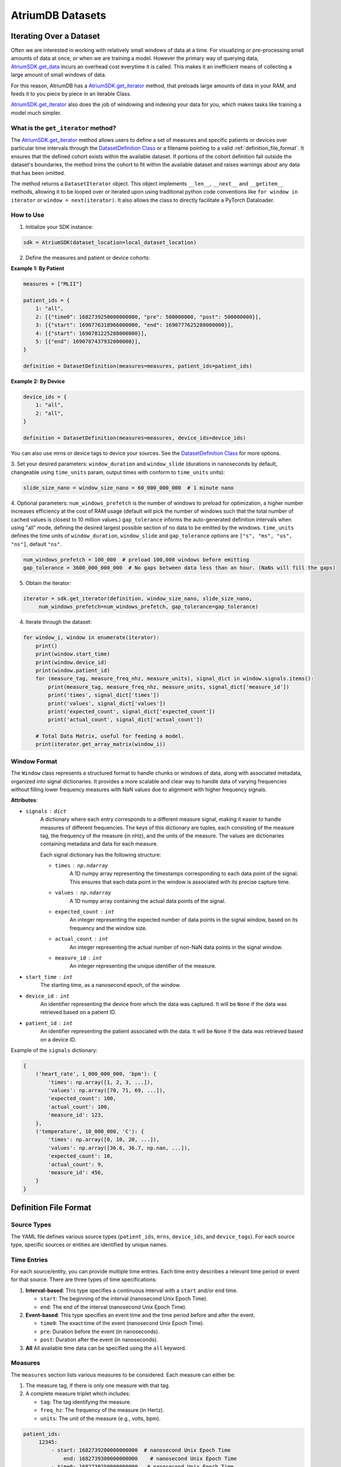 AtriumDB Datasets
========================

Iterating Over a Dataset
------------------------

Often we are interested in working with relatively small windows of data at a time. For visualizing or pre-processing
small amounts of data at once, or when we are training a model.
However the primary way of querying data, `AtriumSDK.get_data  <contents.html#atriumdb.AtriumSDK.get_data>`_ incurs an
overhead cost everytime it is called. This makes it an inefficient means of collecting a large amount of small windows
of data.

For this reason, AtriumDB has a `AtriumSDK.get_iterator  <contents.html#atriumdb.AtriumSDK.get_iterator>`_ method, that
preloads large amounts of data in your RAM, and feeds it to you piece by piece in an iterable Class.

`AtriumSDK.get_iterator  <contents.html#atriumdb.AtriumSDK.get_iterator>`_ also does the job of windowing and indexing
your data for you, which makes tasks like training a model much simpler.

What is the ``get_iterator`` method?
###################################################

The `AtriumSDK.get_iterator  <contents.html#atriumdb.AtriumSDK.get_iterator>`_ method allows users to define a set of
measures and specific patients or devices over particular time intervals through the
`DatasetDefinition Class <contents.html#atriumdb.DatasetDefinition>`_ or a filename pointing to a valid
:ref:`definition_file_format`. It ensures that the defined cohort exists within the available dataset.
If portions of the cohort definition fall outside the dataset's boundaries, the method trims the cohort to fit within
the available dataset and raises warnings about any data that has been omitted.

The method returns a ``DatasetIterator`` object. This object implements ``__len__``, ``__next__`` and ``__getitem__``
methods, allowing it to be looped over or iterated upon using traditional python code conventions like
``for window in iterator`` or ``window = next(iterator)``. It also allows the class to directly facilitate a
PyTorch Dataloader.

How to Use
#################

1. Initialize your SDK instance:

.. code-block:: python

   sdk = AtriumSDK(dataset_location=local_dataset_location)

2. Define the measures and patient or device cohorts:

**Example 1: By Patient**

.. code-block:: python

   measures = ["MLII"]

   patient_ids = {
       1: "all",
       2: [{"time0": 1682739250000000000, "pre": 500000000, "post": 500000000}],
       3: [{"start": 1690776318966000000, "end": 1690777625288000000}],
       4: [{"start": 1690781225288000000}],
       5: [{"end": 1690787437932000000}],
   }

   definition = DatasetDefinition(measures=measures, patient_ids=patient_ids)

**Example 2: By Device**

.. code-block:: python

   device_ids = {
       1: "all",
       2: "all",
   }

   definition = DatasetDefinition(measures=measures, device_ids=device_ids)

You can also use mrns or device tags to device your sources. See the
`DatasetDefinition Class <contents.html#atriumdb.DatasetDefinition>`_ for more options.

3. Set your desired parameters: ``window_duration`` and ``window_slide`` (durations in nanoseconds by default,
changeable using ``time_units`` param, output times with conform to ``time_units`` units):

.. code-block:: python

   slide_size_nano = window_size_nano = 60_000_000_000  # 1 minute nano

4. Optional parameters: ``num_windows_prefetch`` is the number of windows to preload for optimization, a higher number
increases efficiency at the cost of RAM usage (default will pick the number of windows such that the total number of
cached values is closest to 10 million values.)
``gap_tolerance`` informs the auto-generated definition intervals when using "all" mode, defining the desired largest
possible section of no data to be emitted by the windows.
``time_units`` defines the time units of ``window_duration``, ``window_slide`` and ``gap_tolerance`` options are
``["s", "ms", "us", "ns"]``, default ``"ns"``.

.. code-block:: python

   num_windows_prefetch = 100_000  # preload 100,000 windows before emitting
   gap_tolerance = 3600_000_000_000  # No gaps between data less than an hour. (NaNs will fill the gaps)

5. Obtain the iterator:

.. code-block:: python

   iterator = sdk.get_iterator(definition, window_size_nano, slide_size_nano,
        num_windows_prefetch=num_windows_prefetch, gap_tolerance=gap_tolerance)

4. Iterate through the dataset:

.. code-block:: python

    for window_i, window in enumerate(iterator):
        print()
        print(window.start_time)
        print(window.device_id)
        print(window.patient_id)
        for (measure_tag, measure_freq_nhz, measure_units), signal_dict in window.signals.items():
            print(measure_tag, measure_freq_nhz, measure_units, signal_dict['measure_id'])
            print('times', signal_dict['times'])
            print('values', signal_dict['values'])
            print('expected_count', signal_dict['expected_count'])
            print('actual_count', signal_dict['actual_count'])

        # Total Data Matrix, useful for feeding a model.
        print(iterator.get_array_matrix(window_i))

Window Format
#####################

The ``Window`` class represents a structured format to handle chunks or windows of data, along with associated metadata, organized into signal dictionaries. It provides a more scalable and clear way to handle data of varying frequencies without filling lower frequency measures with NaN values due to alignment with higher frequency signals.

**Attributes**:

- ``signals`` : ``dict``
    A dictionary where each entry corresponds to a different measure signal, making it easier to handle measures of different frequencies. The keys of this dictionary are tuples, each consisting of the measure tag, the frequency of the measure (in nHz), and the units of the measure. The values are dictionaries containing metadata and data for each measure.

    Each signal dictionary has the following structure:

    - ``times`` : ``np.ndarray``
        A 1D numpy array representing the timestamps corresponding to each data point of the signal. This ensures that each data point in the window is associated with its precise capture time.

    - ``values`` : ``np.ndarray``
        A 1D numpy array containing the actual data points of the signal.

    - ``expected_count`` : ``int``
        An integer representing the expected number of data points in the signal window, based on its frequency and the window size.

    - ``actual_count`` : ``int``
        An integer representing the actual number of non-NaN data points in the signal window.

    - ``measure_id`` : ``int``
        An integer representing the unique identifier of the measure.

- ``start_time`` : ``int``
    The starting time, as a nanosecond epoch, of the window.

- ``device_id`` : ``int``
    An identifier representing the device from which the data was captured. It will be ``None`` if the data was retrieved based on a patient ID.

- ``patient_id`` : ``int``
    An identifier representing the patient associated with the data. It will be ``None`` if the data was retrieved based on a device ID.

Example of the ``signals`` dictionary:

.. code-block:: python

    {
        ('heart_rate', 1_000_000_000, 'bpm'): {
            'times': np.array([1, 2, 3, ...]),
            'values': np.array([70, 71, 69, ...]),
            'expected_count': 100,
            'actual_count': 100,
            'measure_id': 123,
        },
        ('temperature', 10_000_000, 'C'): {
            'times': np.array([0, 10, 20, ...]),
            'values': np.array([36.6, 36.7, np.nan, ...]),
            'expected_count': 10,
            'actual_count': 9,
            'measure_id': 456,
        }
    }

.. _definition_file_format:

Definition File Format
------------------------------

Source Types
#################

The YAML file defines various source types (``patient_ids``, ``mrns``, ``device_ids``, and ``device_tags``). For each source type, specific sources or entities are identified by unique names.

Time Entries
#################

For each source/entity, you can provide multiple time entries. Each time entry describes a relevant time period or event for that source. There are three types of time specifications:

1. **Interval-based**: This type specifies a continuous interval with a ``start`` and/or ``end`` time.

   - ``start``: The beginning of the interval (nanosecond Unix Epoch Time).
   - ``end``: The end of the interval (nanosecond Unix Epoch Time).

2. **Event-based**: This type specifies an event time and the time period before and after the event.

   - ``time0``: The exact time of the event (nanosecond Unix Epoch Time).
   - ``pre``: Duration before the event (in nanoseconds).
   - ``post``: Duration after the event (in nanoseconds).

3. **All** All available time data can be specified using the ``all`` keyword.

Measures
#################

The ``measures`` section lists various measures to be considered. Each measure can either be:

1. The measure tag, if there is only one measure with that tag.
2. A complete measure triplet which includes:

   - ``tag``: The tag identifying the measure.
   - ``freq_hz``: The frequency of the measure (in Hertz).
   - ``units``: The unit of the measure (e.g., volts, bpm).

.. code-block:: yaml

   patient_ids:
        12345:
            - start: 1682739200000000000  # nanosecond Unix Epoch Time
                end: 1682739300000000000    # nanosecond Unix Epoch Time
            - time0: 1682739250000000000   # nanosecond Unix Epoch Time
                pre: 500000000               # nanoseconds before the event_time
                post: 500000000              # nanoseconds after the event_time
        67890: all
        11111:
            - start: 1682739200000000000  # Start with no end

   measures:
     - heart_rate
     - tag: ECG
       freq_hz: 300
       units: mV


Definition YAML Examples
-----------------------------

Creating a DatasetDefinition object
###################################

You can create a ``DatasetDefinition`` object in several ways:

1. Reading from an existing YAML file:

   .. code-block:: python

      dataset_definition = DatasetDefinition(filename="/path/to/my_definition.yaml")

2. Creating an empty definition:

   .. code-block:: python

      dataset_definition = DatasetDefinition()

3. Creating a definition with measures and no regions:

   .. code-block:: python

      measures = ["measure_tag_1", ("measure_tag_2", 62.5, "measure_units_2")]
      dataset_definition = DatasetDefinition(measures=measures)

4. Creating a definition with measures and regions:

   .. code-block:: python

      device_tags = {"tag_1": [{'start': start_time_nano_1, 'end': end_time_nano_1}], "tag_2": [{'time0': event_time_nano_2, 'pre': nano_before_event_2, 'post': nano_after_event_2}]}
      dataset_definition = DatasetDefinition(measures=measures, device_tags=device_tags)


Adding to a DatasetDefinition object
####################################

1. Adding a measure:

   You can add a measure by its tag if there is only one measure with that tag. If there are multiple measures with the same tag, you need to specify the frequency and units as well.

   .. code-block:: python

      sdk.insert_measure(measure_tag="ART_BLD_PRESS", freq=62.5, units="mmHG", freq_units="Hz")
      dataset_definition.add_measure(tag="ART_BLD_PRESS")  # Okay

      sdk.insert_measure(measure_tag="ART_BLD_PRESS", freq=250, units="mmHG", freq_units="Hz")
      dataset_definition.add_measure(tag="ART_BLD_PRESS")  # ValueError: More than 1 measure has that tag
      dataset_definition.add_measure(measure_tag="ART_BLD_PRESS", freq=250, units="mmHG")  # Okay

2. Adding a region:

   You can add a region by specifying a ``device_tag``, ``patient_id``, or ``mrn``, along with the relevant time parameters. Only one of ``patient_id``, ``mrn``, ``device_id``, or ``device_tag`` should be specified.

   .. code-block:: python

      dataset_definition.add_region(device_tag="tag_1", start=1693499415_000_000_000, end=1693583415_000_000_000)
      dataset_definition.add_region(device_tag="tag_1", patient_id=12345, start=1693499415_000_000_000, end=1693583415_000_000_000)  # Error, only one of patient_id, mrn, device_id, device_tag should be specified.
      dataset_definition.add_region(patient_id=12345, start=1693364515_000_000_000, end=1693464515_000_000_000)
      dataset_definition.add_region(mrn=1234567, start=1659344515_000_000_000, end=1660344515_000_000_000)
      dataset_definition.add_region(mrn="7654321", time0=1659393745_000_000_000, pre=3600_000_000_000, post=3600_000_000_000)

Saving a DatasetDefinition object
#################################

Once you have defined all the measures and regions, you can save the definition to a YAML file.

.. code-block:: python

   dataset_definition.save(filepath="path/to/saved/definition.yaml")

Note that the file extension must be ``.yaml``.